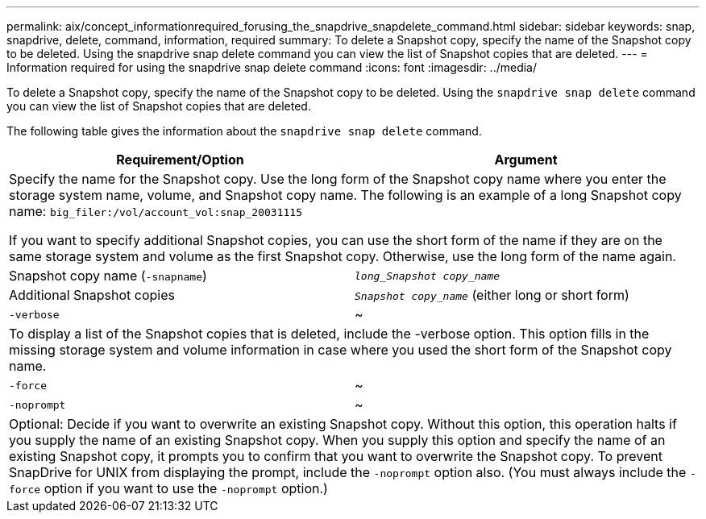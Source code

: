 ---
permalink: aix/concept_informationrequired_forusing_the_snapdrive_snapdelete_command.html
sidebar: sidebar
keywords: snap, snapdrive, delete, command, information, required
summary: To delete a Snapshot copy, specify the name of the Snapshot copy to be deleted. Using the snapdrive snap delete command you can view the list of Snapshot copies that are deleted.
---
= Information required for using the snapdrive snap delete command
:icons: font
:imagesdir: ../media/

[.lead]
To delete a Snapshot copy, specify the name of the Snapshot copy to be deleted. Using the `snapdrive snap delete` command you can view the list of Snapshot copies that are deleted.

The following table gives the information about the `snapdrive snap delete` command.

[options="header"]
|===
| Requirement/Option| Argument
2+a|
Specify the name for the Snapshot copy. Use the long form of the Snapshot copy name where you enter the storage system name, volume, and Snapshot copy name. The following is an example of a long Snapshot copy name: `big_filer:/vol/account_vol:snap_20031115`

If you want to specify additional Snapshot copies, you can use the short form of the name if they are on the same storage system and volume as the first Snapshot copy. Otherwise, use the long form of the name again.

a|
Snapshot copy name (`-snapname`)
a|
`_long_Snapshot copy_name_`
a|
Additional Snapshot copies
a|
`_Snapshot copy_name_` (either long or short form)
a|
`-verbose`
a|
~
2+a|
To display a list of the Snapshot copies that is deleted, include the -verbose option. This option fills in the missing storage system and volume information in case where you used the short form of the Snapshot copy name.

a|
`-force`
a|
~
a|
`-noprompt`
a|
~
2+a|
Optional: Decide if you want to overwrite an existing Snapshot copy. Without this option, this operation halts if you supply the name of an existing Snapshot copy. When you supply this option and specify the name of an existing Snapshot copy, it prompts you to confirm that you want to overwrite the Snapshot copy. To prevent SnapDrive for UNIX from displaying the prompt, include the `-noprompt` option also. (You must always include the `-force` option if you want to use the `-noprompt` option.)

|===
